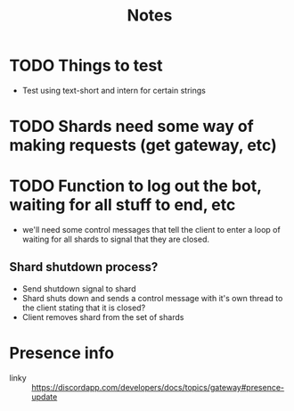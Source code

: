 #+TITLE: Notes

* TODO Things to test
- Test using text-short and intern for certain strings
* TODO Shards need some way of making requests (get gateway, etc)
* TODO Function to log out the bot, waiting for all stuff to end, etc
- we'll need some control messages that tell the client to enter a loop of
  waiting for all shards to signal that they are closed.

** Shard shutdown process?
- Send shutdown signal to shard
- Shard shuts down and sends a control message with it's own thread to the client stating that it is closed?
- Client removes shard from the set of shards


* Presence info
- linky :: https://discordapp.com/developers/docs/topics/gateway#presence-update
